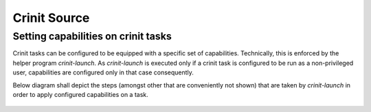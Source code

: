 Crinit Source
=============

Setting capabilities on crinit tasks
------------------------------------
Crinit tasks can be configured to be equipped with a specific set of capabilities. Technically, this is enforced by the helper program `crinit-launch`. As `crinit-launch` is executed only if a crinit task is configured to be run as a non-privileged user, capabilities are configured only in that case consequently.

Below diagram shall depict the steps (amongst other that are conveniently not shown) that are taken by `crinit-launch` in order to apply configured capabilities on a task.

.. figure:: /doc/diagrams/capability_activity.png
